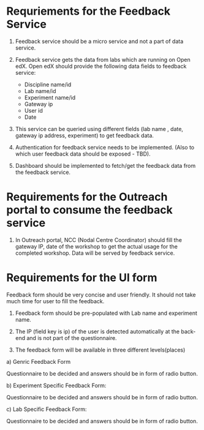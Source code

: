 * Requriements for the Feedback Service 

1) Feedback service should be a micro service and not a part of data service.

2) Feedback service gets the data from labs which are running on Open edX. 
   Open edX should provide the following data fields to feedback service:

   - Discipline name/id
   - Lab name/id
   - Experiment name/id
   - Gateway ip
   - User id
   - Date

3) This service can be queried using different fields (lab name , date, gateway
   ip address, experiment) to get feedback data.

4) Authentication for feedback service needs to be implemented. (Also to which
   user feedback data should be exposed - TBD).

5) Dashboard should be implemented to fetch/get the feedback data from the feedback
   service. 


* Requirements for the Outreach portal to consume the feedback service

1) In Outreach portal, NCC (Nodal Centre Coordinator) should fill the gateway
   IP, date of the workshop to get the actual usage for the completed
   workshop. Data will be served by feedback service.

   
*  Requirements for the UI form

Feedback form should be very concise and user friendly. It should not take much
time for user to fill the feedback. 

1) Feedback form should be pre-populated with Lab name and experiment name.

2) The IP (field key is ip) of the user is detected automatically at the
   back-end and is not part of the questionnaire.

3) The feedback form will be available in three different levels(places)

a) Genric Feedback Form

 Questionnaire to be decided and answers should be in form of radio button.

b) Experiment Specific Feedback Form:

 Questionnaire to be decided and answers should be in form of radio button.

c) Lab Specific Feedback Form:

 Questionnaire to be decided and answers should be in form of radio button.

